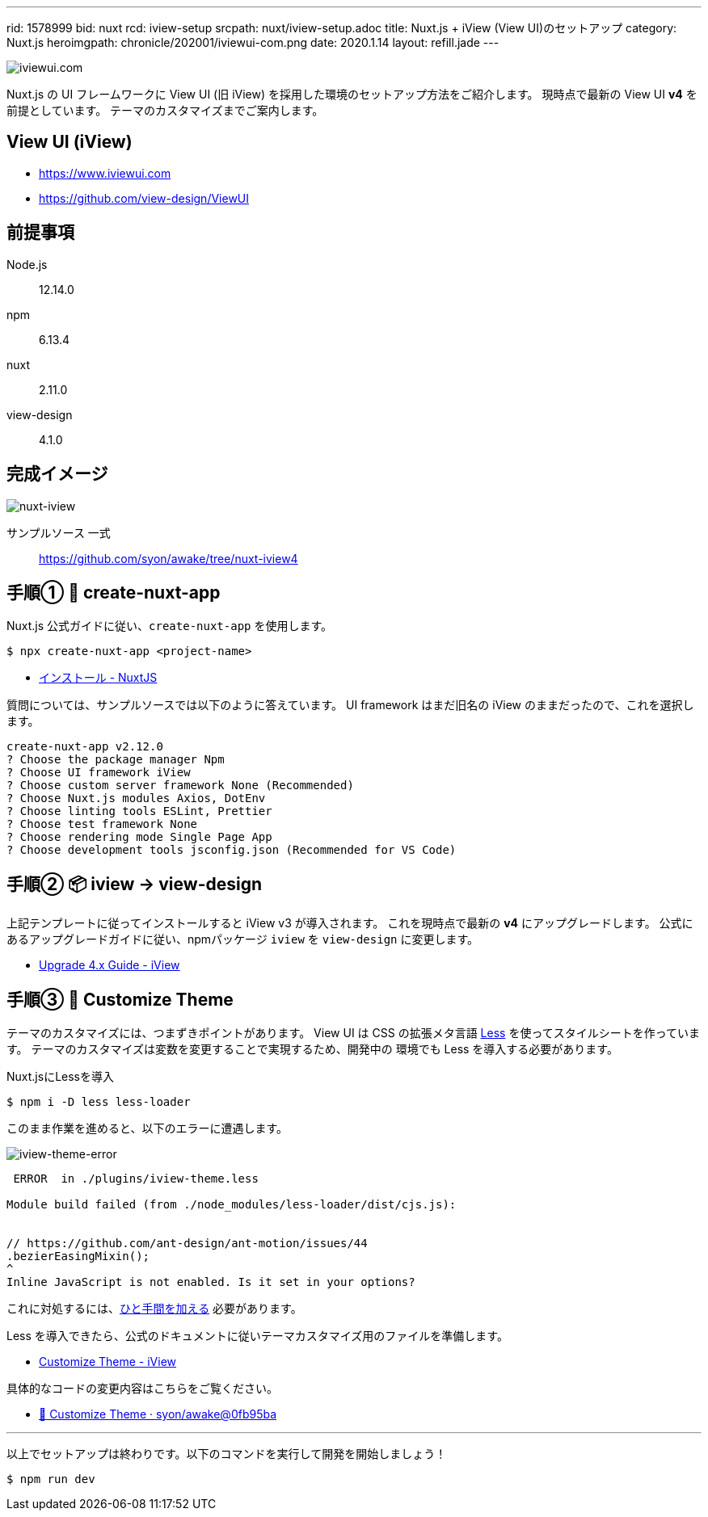 ---
rid: 1578999
bid: nuxt
rcd: iview-setup
srcpath: nuxt/iview-setup.adoc
title: Nuxt.js + iView (View UI)のセットアップ
category: Nuxt.js
heroimgpath: chronicle/202001/iviewui-com.png
date: 2020.1.14
layout: refill.jade
---

image::https://s3-ap-northeast-1.amazonaws.com/syon.github.io/refills/chronicle/202001/iviewui-com.png[iviewui.com]

Nuxt.js の UI フレームワークに View UI (旧 iView) を採用した環境のセットアップ方法をご紹介します。
現時点で最新の View UI **v4** を前提としています。
テーマのカスタマイズまでご案内します。


== View UI (iView)

- https://www.iviewui.com
- https://github.com/view-design/ViewUI


== 前提事項

Node.js:: 12.14.0
npm:: 6.13.4
nuxt:: 2.11.0
view-design:: 4.1.0


== 完成イメージ

[.no-shadow]
image::https://s3-ap-northeast-1.amazonaws.com/syon.github.io/refills/chronicle/202001/nuxt-iview.png[nuxt-iview]

サンプルソース 一式::
https://github.com/syon/awake/tree/nuxt-iview4


== 手順① 🌱 create-nuxt-app

Nuxt.js 公式ガイドに従い、`create-nuxt-app` を使用します。

```bash
$ npx create-nuxt-app <project-name>
```

- link:https://ja.nuxtjs.org/guide/installation/[インストール - NuxtJS]

質問については、サンプルソースでは以下のように答えています。
UI framework はまだ旧名の iView のままだったので、これを選択します。

```bash
create-nuxt-app v2.12.0
? Choose the package manager Npm
? Choose UI framework iView
? Choose custom server framework None (Recommended)
? Choose Nuxt.js modules Axios, DotEnv
? Choose linting tools ESLint, Prettier
? Choose test framework None
? Choose rendering mode Single Page App
? Choose development tools jsconfig.json (Recommended for VS Code)
```


== 手順② 📦 iview → view-design

上記テンプレートに従ってインストールすると iView v3 が導入されます。
これを現時点で最新の **v4** にアップグレードします。
公式にあるアップグレードガイドに従い、npmパッケージ `iview` を `view-design` に変更します。

- link:https://www.iviewui.com/docs/update4-en[Upgrade 4.x Guide - iView]


== 手順③ 💄 Customize Theme

テーマのカスタマイズには、つまずきポイントがあります。
View UI は CSS の拡張メタ言語 link:http://lesscss.org/[Less]
を使ってスタイルシートを作っています。
テーマのカスタマイズは変数を変更することで実現するため、開発中の
環境でも Less を導入する必要があります。

.Nuxt.jsにLessを導入
```bash
$ npm i -D less less-loader
```

このまま作業を進めると、以下のエラーに遭遇します。

image::https://s3-ap-northeast-1.amazonaws.com/syon.github.io/refills/chronicle/202001/iview-theme-error.png[iview-theme-error]

```bash
 ERROR  in ./plugins/iview-theme.less

Module build failed (from ./node_modules/less-loader/dist/cjs.js):


// https://github.com/ant-design/ant-motion/issues/44
.bezierEasingMixin();
^
Inline JavaScript is not enabled. Is it set in your options?
```

これに対処するには、link:https://github.com/vueComponent/ant-design-vue/issues/234#issuecomment-466308850[ひと手間を加える] 必要があります。

Less を導入できたら、公式のドキュメントに従いテーマカスタマイズ用のファイルを準備します。

- link:https://www.iviewui.com/docs/guide/theme-en[Customize Theme - iView]

具体的なコードの変更内容はこちらをご覧ください。

- link:https://github.com/syon/awake/commit/0fb95bae3950e3e1dfa87f54926d2e8ac179e5ad[💄 Customize Theme · syon/awake@0fb95ba]

'''

以上でセットアップは終わりです。以下のコマンドを実行して開発を開始しましょう！

```bash
$ npm run dev
```

